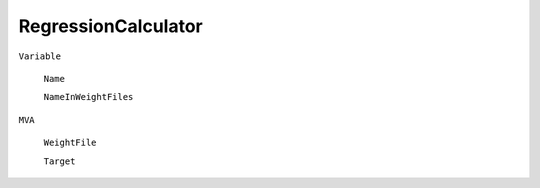 RegressionCalculator
====================

``Variable``

   ``Name``

   ``NameInWeightFiles``

``MVA``

   ``WeightFile``

   ``Target``
